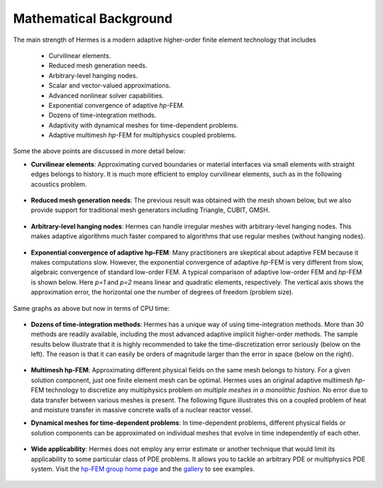 Mathematical Background
-----------------------

The main strength of Hermes is a modern adaptive higher-order 
finite element technology that includes

 * Curvilinear elements.
 * Reduced mesh generation needs.
 * Arbitrary-level hanging nodes.
 * Scalar and vector-valued approximations.
 * Advanced nonlinear solver capabilities.
 * Exponential convergence of adaptive *hp*-FEM.
 * Dozens of time-integration methods. 
 * Adaptivity with dynamical meshes for time-dependent problems.
 * Adaptive multimesh *hp*-FEM for multiphysics coupled problems.

Some the above points are discussed in more detail below:

* **Curvilinear elements**: Approximating curved boundaries or material interfaces via small elements with straight edges belongs to history. It is much more efficient to employ curvilinear elements, such as in the following acoustics problem.

.. figure:: hermes2d/img/acoustic.png
   :align: center
   :scale: 70% 
   :figclass: align-center
   :alt: Illustration of curved elements.

* **Reduced mesh generation needs**: The previous result was obtained with the mesh shown below, but we also provide support for traditional mesh generators including Triangle, CUBIT, GMSH.

.. figure:: hermes2d/img/initmesh.png
   :align: center
   :scale: 40% 
   :figclass: align-center
   :alt: Illustration of coarse initial meshes.

.. raw:: latex

   \newpage

* **Arbitrary-level hanging nodes**: Hermes can handle irregular meshes with arbitrary-level hanging nodes. This makes adaptive algorithms much faster compared to algorithms that use regular meshes (without hanging nodes).

.. figure:: hermes2d/img/intro/ord_2d_c.png
   :align: center
   :scale: 50% 
   :figclass: align-center
   :alt: Illustration of arbitrary-level hanging nodes.


* **Exponential convergence of adaptive hp-FEM**: Many practitioners are skeptical about adaptive FEM because it makes computations slow. However, the exponential convergence of adaptive *hp*-FEM is very different from slow, algebraic convergence of standard low-order FEM. A typical comparison of adaptive low-order FEM and *hp*-FEM is shown below. Here *p=1* and *p=2* means linear and quadratic elements, respectively. The vertical axis shows the approximation error, the horizontal one the number of degrees of freedom (problem size).

.. figure:: hermes2d/img/intro/conv_dof.png
   :align: center
   :scale: 50% 
   :figclass: align-center
   :alt: Typical convergence curves of FEM with linear and quadratic elements and hp-FEM

Same graphs as above but now in terms of CPU time:

.. figure:: hermes2d/img/intro/conv_cpu.png
   :align: center
   :scale: 50% 
   :figclass: align-center
   :alt: CPU convergence graph.

* **Dozens of time-integration methods**: Hermes has a unique way of using time-integration methods. More than 30 methods are readily available, including the most advanced adaptive implicit higher-order methods. The sample results below illustrate that it is highly recommended to take the time-discretization error seriously (below on the left). The reason is that it can easily be orders of magnitude larger than the error in space (below on the right). 

.. figure:: hermes2d/img/time_error.png
   :align: center
   :scale: 70% 
   :figclass: align-center
   :alt: Time error.

* **Multimesh hp-FEM**: Approximating different physical fields on the same mesh belongs to history. For a given solution component, just one finite element mesh can be optimal. Hermes uses an original adaptive multimesh *hp*-FEM technology to discretize any multiphysics problem *on multiple meshes in a monolithic fashion*. No error due to data transfer between various meshes is present. The following figure illustrates this on a coupled problem of heat and moisture transfer in massive concrete walls of a nuclear reactor vessel. 

.. figure:: hermes2d/img/intro/hm-sln-frame.png
   :align: center
   :scale: 50% 
   :figclass: align-left
   :alt: Illustration of multimesh hp-FEM.

.. figure:: hermes2d/img/intro/hm-mesh-frame.png
   :align: center
   :scale: 50% 
   :figclass: align-right
   :alt: Illustration of multimesh hp-FEM.

.. raw:: html

   <hr style="clear: both; visibility: hidden;">

.. raw:: latex

   \newpage

* **Dynamical meshes for time-dependent problems**: In time-dependent problems, different physical fields or solution components can be approximated on individual meshes that evolve in time independently of each other.

.. figure:: hermes2d/img/intro/flame.jpg
   :align: center
   :scale: 70% 
   :figclass: align-center
   :alt: Adaptive hp-FEM with dynamical meshes for a flame propagation problem. 

* **Wide applicability**: Hermes does not employ any error estimate or another technique that would limit its applicability to some particular class of PDE problems. It allows you to tackle an arbitrary PDE or multiphysics PDE system. Visit the `hp-FEM group home page <http://hpfem.org/>`_ and the `gallery <http://hpfem.org/gallery/>`_ to see examples.

.. figure:: hermes2d/img/intro/ns.jpg
   :align: center
   :scale: 50% 
   :figclass: align-center
   :alt: Image of incompressible viscous flow.

